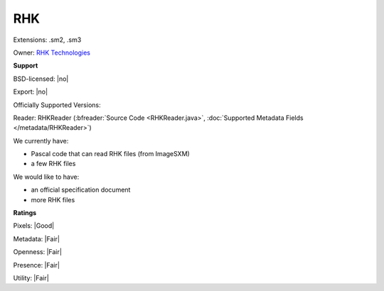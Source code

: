 .. index:: RHK
.. index:: .sm2, .sm3

RHK
===============================================================================

Extensions: .sm2, .sm3


Owner: `RHK Technologies <http://www.rhk-tech.com>`_

**Support**


BSD-licensed: |no|

Export: |no|

Officially Supported Versions: 

Reader: RHKReader (:bfreader:`Source Code <RHKReader.java>`, :doc:`Supported Metadata Fields </metadata/RHKReader>`)




We currently have:

* Pascal code that can read RHK files (from ImageSXM) 
* a few RHK files

We would like to have:

* an official specification document 
* more RHK files

**Ratings**


Pixels: |Good|

Metadata: |Fair|

Openness: |Fair|

Presence: |Fair|

Utility: |Fair|




